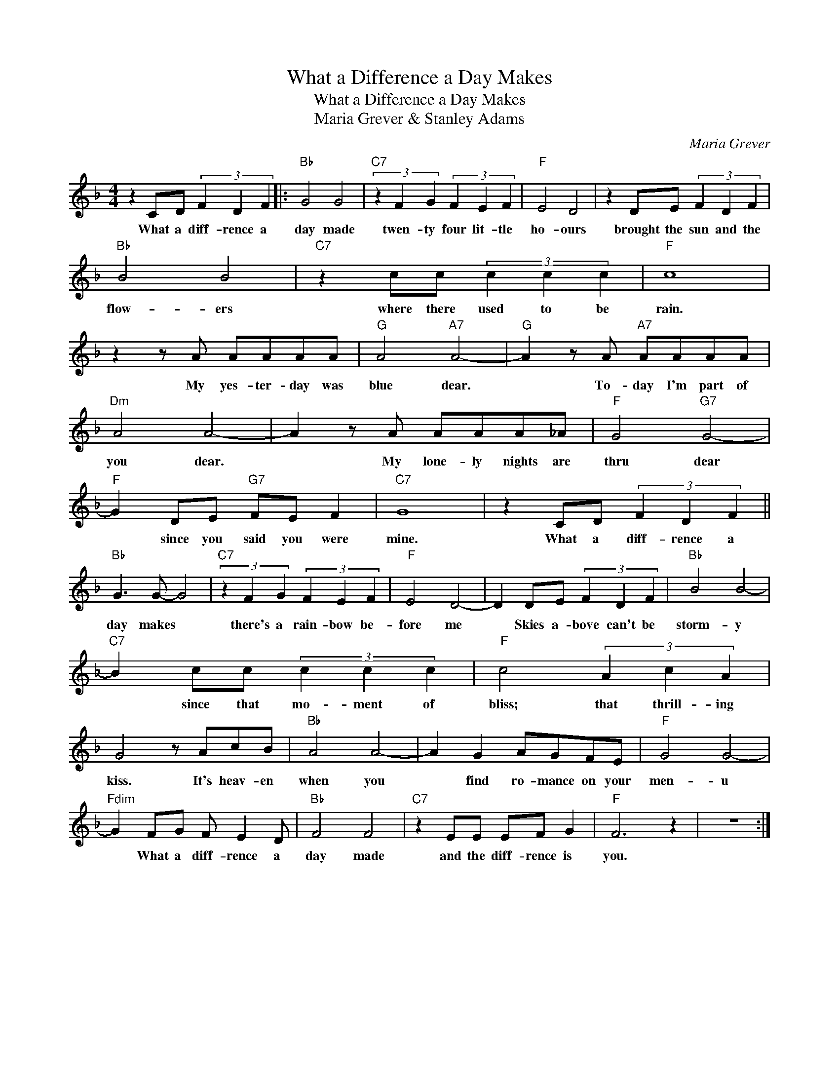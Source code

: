 X:1
T:What a Difference a Day Makes
T:What a Difference a Day Makes
T:Maria Grever & Stanley Adams
C:Maria Grever
Z:All Rights Reserved
L:1/8
M:4/4
K:F
V:1 treble 
%%MIDI program 52
V:1
 z2 CD (3F2 D2 F2 |:"Bb" G4 G4 |"C7" (3z2 F2 G2 (3F2 E2 F2 |"F" E4 D4 | z2 DE (3F2 D2 F2 | %5
w: What a diff- rence a|day made|twen- ty four lit- tle|ho- ours|brought the sun and the|
"Bb" B4 B4 |"C7" z2 cc (3c2 c2 c2 |"F" c8 | z2 z A AAAA |"G" A4"A7" A4- |"G" A2 z A"A7" AAAA | %11
w: flow- ers|where there used to be|rain.|My yes- ter- day was|blue dear.|* To- day I'm part of|
"Dm" A4 A4- | A2 z A AAA_A |"F" G4"G7" G4- |"F" G2 DE"G7" FE F2 |"C7" G8 | z2 CD (3F2 D2 F2 || %17
w: you dear.|* My lone- ly nights are|thru dear|* since you said you were|mine.|What a diff- rence a|
"Bb" G3 G- G4 |"C7" (3z2 F2 G2 (3F2 E2 F2 |"F" E4 D4- | D2 DE (3F2 D2 F2 |"Bb" B4 B4- | %22
w: day makes *|there's a rain- bow be-|fore me|* Skies a- bove can't be|storm- y|
"C7" B2 cc (3c2 c2 c2 |"F" c4 (3A2 c2 A2 | G4 z AcB |"Bb" A4 A4- | A2 G2 AGFE |"F" G4 G4- | %28
w: * since that mo- ment of|bliss; that thrill- ing|kiss. It's heav- en|when you|* find ro- mance on your|men- u|
"Fdim" G2 FG F E2 D |"Bb" F4 F4 |"C7" z2 EE EF G2 |"F" F6 z2 | z8 :| %33
w: * What a diff- rence a|day made|and the diff- rence is|you.||

